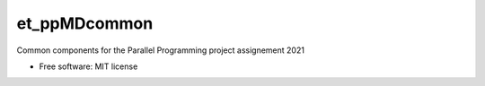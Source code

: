 =============
et_ppMDcommon
=============

Common components for the Parallel Programming project assignement 2021

* Free software: MIT license

